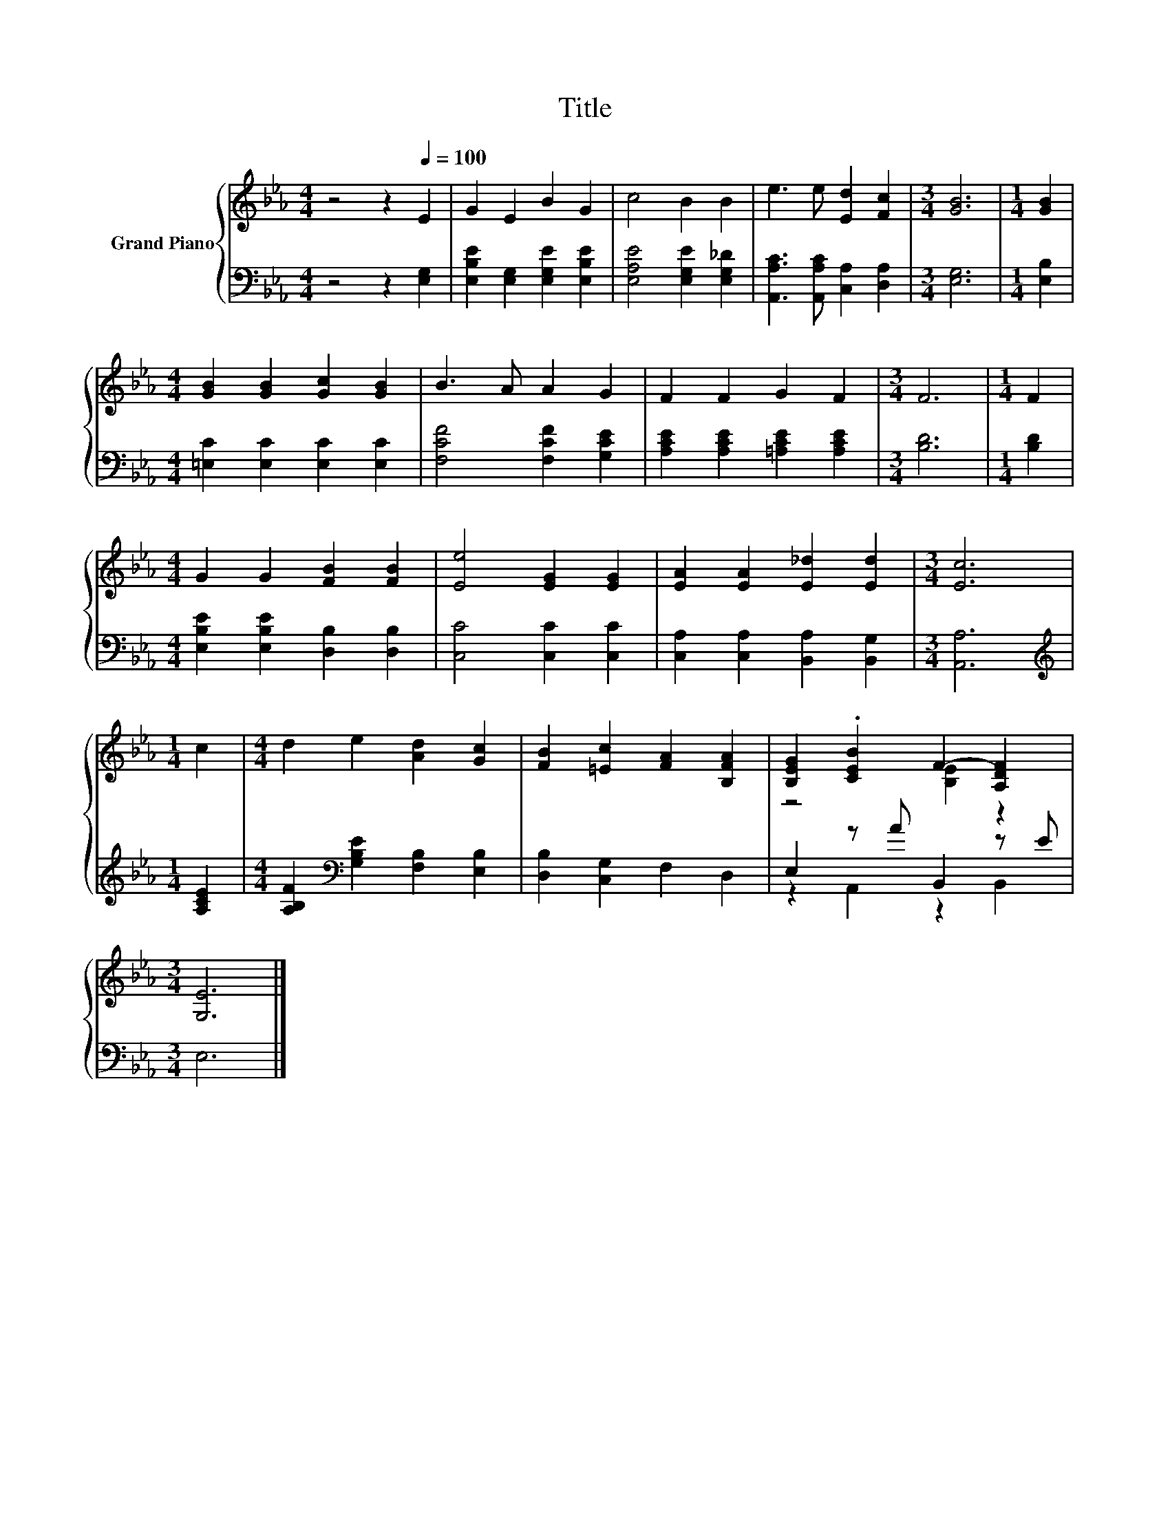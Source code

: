 X:1
T:Title
%%score { ( 1 3 ) | ( 2 4 ) }
L:1/8
M:4/4
K:Eb
V:1 treble nm="Grand Piano"
V:3 treble 
V:2 bass 
V:4 bass 
V:1
 z4 z2[Q:1/4=100] E2 | G2 E2 B2 G2 | c4 B2 B2 | e3 e [Ed]2 [Fc]2 |[M:3/4] [GB]6 |[M:1/4] [GB]2 | %6
[M:4/4] [GB]2 [GB]2 [Gc]2 [GB]2 | B3 A A2 G2 | F2 F2 G2 F2 |[M:3/4] F6 |[M:1/4] F2 | %11
[M:4/4] G2 G2 [FB]2 [FB]2 | [Ee]4 [EG]2 [EG]2 | [EA]2 [EA]2 [E_d]2 [Ed]2 |[M:3/4] [Ec]6 | %15
[M:1/4] c2 |[M:4/4] d2 e2 [Ad]2 [Gc]2 | [FB]2 [=Ec]2 [FA]2 [B,FA]2 | [B,EG]2 .[CEB]2 F2- [A,DF]2 | %19
[M:3/4] [G,E]6 |] %20
V:2
 z4 z2 [E,G,]2 | [E,B,E]2 [E,G,]2 [E,G,E]2 [E,B,E]2 | [E,A,E]4 [E,G,E]2 [E,G,_D]2 | %3
 [A,,A,C]3 [A,,A,C] [C,A,]2 [D,A,]2 |[M:3/4] [E,G,]6 |[M:1/4] [E,B,]2 | %6
[M:4/4] [=E,C]2 [E,C]2 [E,C]2 [E,C]2 | [F,CF]4 [F,CF]2 [G,CE]2 | [A,CE]2 [A,CE]2 [=A,CE]2 [A,CE]2 | %9
[M:3/4] [B,D]6 |[M:1/4] [B,D]2 |[M:4/4] [E,B,E]2 [E,B,E]2 [D,B,]2 [D,B,]2 | [C,C]4 [C,C]2 [C,C]2 | %13
 [C,A,]2 [C,A,]2 [B,,A,]2 [B,,G,]2 |[M:3/4] [A,,A,]6 |[M:1/4][K:treble] [A,CE]2 | %16
[M:4/4] [A,B,F]2[K:bass] [G,B,E]2 [F,B,]2 [E,B,]2 | [D,B,]2 [C,G,]2 F,2 D,2 | E,2 z A B,,2 z E | %19
[M:3/4] E,6 |] %20
V:3
 x8 | x8 | x8 | x8 |[M:3/4] x6 |[M:1/4] x2 |[M:4/4] x8 | x8 | x8 |[M:3/4] x6 |[M:1/4] x2 | %11
[M:4/4] x8 | x8 | x8 |[M:3/4] x6 |[M:1/4] x2 |[M:4/4] x8 | x8 | z4 [B,E]2 z2 |[M:3/4] x6 |] %20
V:4
 x8 | x8 | x8 | x8 |[M:3/4] x6 |[M:1/4] x2 |[M:4/4] x8 | x8 | x8 |[M:3/4] x6 |[M:1/4] x2 | %11
[M:4/4] x8 | x8 | x8 |[M:3/4] x6 |[M:1/4][K:treble] x2 |[M:4/4] x2[K:bass] x6 | x8 | %18
 z2 A,,2 z2 B,,2 |[M:3/4] x6 |] %20

